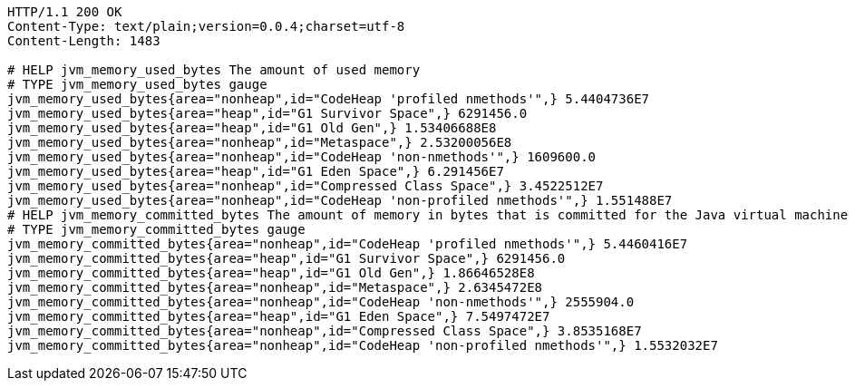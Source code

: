 [source,http,options="nowrap"]
----
HTTP/1.1 200 OK
Content-Type: text/plain;version=0.0.4;charset=utf-8
Content-Length: 1483

# HELP jvm_memory_used_bytes The amount of used memory
# TYPE jvm_memory_used_bytes gauge
jvm_memory_used_bytes{area="nonheap",id="CodeHeap 'profiled nmethods'",} 5.4404736E7
jvm_memory_used_bytes{area="heap",id="G1 Survivor Space",} 6291456.0
jvm_memory_used_bytes{area="heap",id="G1 Old Gen",} 1.53406688E8
jvm_memory_used_bytes{area="nonheap",id="Metaspace",} 2.53200056E8
jvm_memory_used_bytes{area="nonheap",id="CodeHeap 'non-nmethods'",} 1609600.0
jvm_memory_used_bytes{area="heap",id="G1 Eden Space",} 6.291456E7
jvm_memory_used_bytes{area="nonheap",id="Compressed Class Space",} 3.4522512E7
jvm_memory_used_bytes{area="nonheap",id="CodeHeap 'non-profiled nmethods'",} 1.551488E7
# HELP jvm_memory_committed_bytes The amount of memory in bytes that is committed for the Java virtual machine to use
# TYPE jvm_memory_committed_bytes gauge
jvm_memory_committed_bytes{area="nonheap",id="CodeHeap 'profiled nmethods'",} 5.4460416E7
jvm_memory_committed_bytes{area="heap",id="G1 Survivor Space",} 6291456.0
jvm_memory_committed_bytes{area="heap",id="G1 Old Gen",} 1.86646528E8
jvm_memory_committed_bytes{area="nonheap",id="Metaspace",} 2.6345472E8
jvm_memory_committed_bytes{area="nonheap",id="CodeHeap 'non-nmethods'",} 2555904.0
jvm_memory_committed_bytes{area="heap",id="G1 Eden Space",} 7.5497472E7
jvm_memory_committed_bytes{area="nonheap",id="Compressed Class Space",} 3.8535168E7
jvm_memory_committed_bytes{area="nonheap",id="CodeHeap 'non-profiled nmethods'",} 1.5532032E7

----